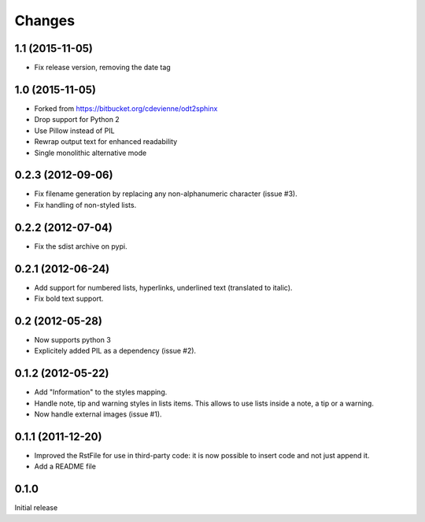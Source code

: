 Changes
-------

1.1 (2015-11-05)
~~~~~~~~~~~~~~~~

- Fix release version, removing the date tag

1.0 (2015-11-05)
~~~~~~~~~~~~~~~~

- Forked from https://bitbucket.org/cdevienne/odt2sphinx

- Drop support for Python 2

- Use Pillow instead of PIL

- Rewrap output text for enhanced readability

- Single monolithic alternative mode

0.2.3 (2012-09-06)
~~~~~~~~~~~~~~~~~~

- Fix filename generation by replacing any non-alphanumeric character (issue #3).

- Fix handling of non-styled lists.

0.2.2 (2012-07-04)
~~~~~~~~~~~~~~~~~~

- Fix the sdist archive on pypi.

0.2.1 (2012-06-24)
~~~~~~~~~~~~~~~~~~

- Add support for numbered lists, hyperlinks, underlined text (translated to italic).

- Fix bold text support.

0.2 (2012-05-28)
~~~~~~~~~~~~~~~~

- Now supports python 3

- Explicitely added PIL as a dependency (issue #2).

0.1.2 (2012-05-22)
~~~~~~~~~~~~~~~~~~

- Add "Information" to the styles mapping.

- Handle note, tip and warning styles in lists items. This allows to use lists inside a note, a
  tip or a warning.

- Now handle external images (issue #1).

0.1.1 (2011-12-20)
~~~~~~~~~~~~~~~~~~

- Improved the RstFile for use in third-party code: it is now possible to insert code and not
  just append it.

- Add a README file

0.1.0
~~~~~

Initial release
